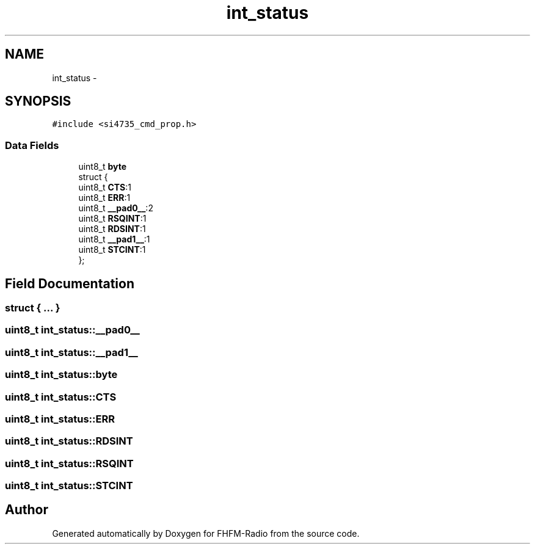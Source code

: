 .TH "int_status" 3 "Thu Mar 26 2015" "Version V2.0" "FHFM-Radio" \" -*- nroff -*-
.ad l
.nh
.SH NAME
int_status \- 
.SH SYNOPSIS
.br
.PP
.PP
\fC#include <si4735_cmd_prop\&.h>\fP
.SS "Data Fields"

.in +1c
.ti -1c
.RI "uint8_t \fBbyte\fP"
.br
.ti -1c
.RI "struct {"
.br
.ti -1c
.RI "   uint8_t \fBCTS\fP:1"
.br
.ti -1c
.RI "   uint8_t \fBERR\fP:1"
.br
.ti -1c
.RI "   uint8_t \fB__pad0__\fP:2"
.br
.ti -1c
.RI "   uint8_t \fBRSQINT\fP:1"
.br
.ti -1c
.RI "   uint8_t \fBRDSINT\fP:1"
.br
.ti -1c
.RI "   uint8_t \fB__pad1__\fP:1"
.br
.ti -1c
.RI "   uint8_t \fBSTCINT\fP:1"
.br
.ti -1c
.RI "}; "
.br
.in -1c
.SH "Field Documentation"
.PP 
.SS "struct { \&.\&.\&. } "

.SS "uint8_t int_status::__pad0__"

.SS "uint8_t int_status::__pad1__"

.SS "uint8_t int_status::byte"

.SS "uint8_t int_status::CTS"

.SS "uint8_t int_status::ERR"

.SS "uint8_t int_status::RDSINT"

.SS "uint8_t int_status::RSQINT"

.SS "uint8_t int_status::STCINT"


.SH "Author"
.PP 
Generated automatically by Doxygen for FHFM-Radio from the source code\&.
